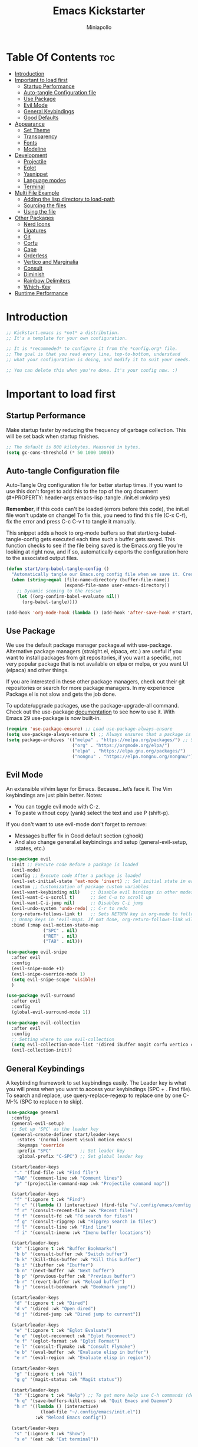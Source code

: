 #+Title: Emacs Kickstarter
#+Author: Miniapollo
#+Description: A starting point for Gnu Emacs with good defaults and packages that most people may want to use.
#+PROPERTY: header-args:emacs-lisp :tangle ./init.el :mkdirp yes
#+Startup: showeverything
#+Options: toc:3

* Table Of Contents :toc:
- [[#introduction][Introduction]]
- [[#important-to-load-first][Important to load first]]
  - [[#startup-performance][Startup Performance]]
  - [[#auto-tangle-configuration-file][Auto-tangle Configuration file]]
  - [[#use-package][Use Package]]
  - [[#evil-mode][Evil Mode]]
  - [[#general-keybindings][General Keybindings]]
  - [[#good-defaults][Good Defaults]]
- [[#appearance][Appearance]]
  - [[#set-theme][Set Theme]]
  - [[#transparency][Transparency]]
  - [[#fonts][Fonts]]
  - [[#modeline][Modeline]]
- [[#development][Development]]
  - [[#projectile][Projectile]]
  - [[#eglot][Eglot]]
  - [[#yasnippet][Yasnippet]]
  - [[#language-modes][Language modes]]
  - [[#terminal][Terminal]]
- [[#multi-file-example][Multi File Example]]
  - [[#adding-the-lisp-directory-to-load-path][Adding the lisp directory to load-path]]
  - [[#sourcing-the-files][Sourcing the files]]
  - [[#using-the-file][Using the file]]
- [[#other-packages][Other Packages]]
  - [[#nerd-icons][Nerd Icons]]
  - [[#ligatures][Ligatures]]
  - [[#git][Git]]
  - [[#corfu][Corfu]]
  - [[#cape][Cape]]
  - [[#orderless][Orderless]]
  - [[#vertico-and-marginalia][Vertico and Marginalia]]
  - [[#consult][Consult]]
  - [[#diminish][Diminish]]
  - [[#rainbow-delimiters][Rainbow Delimiters]]
  - [[#which-key][Which-Key]]
- [[#runtime-performance][Runtime Performance]]

* Introduction
#+begin_src emacs-lisp
;; Kickstart.emacs is *not* a distribution.
;; It's a template for your own configuration.

;; It is *recommeded* to configure it from the *config.org* file.
;; The goal is that you read every line, top-to-bottom, understand
;; what your configuration is doing, and modify it to suit your needs.

;; You can delete this when you're done. It's your config now. :)
#+end_src

* Important to load first
** Startup Performance
Make startup faster by reducing the frequency of garbage collection. This will be set back when startup finishes.
#+begin_src emacs-lisp
;; The default is 800 kilobytes. Measured in bytes.
(setq gc-cons-threshold (* 50 1000 1000))
#+end_src

** Auto-tangle Configuration file
Auto-Tangle Org configuration file for better startup times. If you want to use this don't forget to add this to the top of the org document (#+PROPERTY: header-args:emacs-lisp :tangle ./init.el :mkdirp yes)

*Remember*, if this code can't be loaded (errors before this code), the init.el file won't update on change!  To fix this, you need to find this file (C-x C-f), fix the error and press C-c C-v t to tangle it manually.

This snippet adds a hook to org-mode buffers so that start/org-babel-tangle-config gets executed each time such a buffer gets saved.  This function checks to see if the file being saved is the Emacs.org file you’re looking at right now, and if so, automatically exports the configuration here to the associated output files.
#+begin_src emacs-lisp
(defun start/org-babel-tangle-config ()
  "Automatically tangle our Emacs.org config file when we save it. Credit to Emacs From Scratch for this one!"
  (when (string-equal (file-name-directory (buffer-file-name))
                      (expand-file-name user-emacs-directory))
    ;; Dynamic scoping to the rescue
    (let ((org-confirm-babel-evaluate nil))
      (org-babel-tangle))))

(add-hook 'org-mode-hook (lambda () (add-hook 'after-save-hook #'start/org-babel-tangle-config)))
#+end_src

** Use Package
We use the default package manager package.el with use-package. Alternative package managers (straight.el, elpaca, etc.) are useful if you want to install packages from git repositories, if you want a specific, not very popular package that is not available on elpa or melpa, or you want UI (elpaca) and other things.

If you are interested in these other package managers, check out their git repositories or search for more package managers. In my experience Package.el is not slow and gets the job done.

To update/upgrade packages, use the package-upgrade-all command. Check out the use-package [[https://www.gnu.org/software/emacs/manual/use-package.html][documentation]] to see how to use it. With Emacs 29 use-package is now built-in.
#+begin_src emacs-lisp
(require 'use-package-ensure) ;; Load use-package-always-ensure
(setq use-package-always-ensure t) ;; Always ensures that a package is installed
(setq package-archives '(("melpa" . "https://melpa.org/packages/") ;; Sets default package repositories
                         ("org" . "https://orgmode.org/elpa/")
                         ("elpa" . "https://elpa.gnu.org/packages/")
                         ("nongnu" . "https://elpa.nongnu.org/nongnu/"))) ;; For Eat Terminal
#+end_src

** Evil Mode
An extensible vi/vim layer for Emacs. Because…let’s face it. The Vim keybindings are just plain better. Notes:
- You can toggle evil mode with C-z.
- To paste without copy (yank) select the text and use P (shift-p).

If you don't want to use evil-mode don't forget to remove:
- Messages buffer fix in Good default section (:ghook)
- And also change general.el keybindings and setup (general-evil-setup, :states, etc.)
#+begin_src emacs-lisp
  (use-package evil
    :init ;; Execute code Before a package is loaded
    (evil-mode)
    :config ;; Execute code After a package is loaded
    (evil-set-initial-state 'eat-mode 'insert) ;; Set initial state in eat terminal to insert mode
    :custom ;; Customization of package custom variables
    (evil-want-keybinding nil)    ;; Disable evil bindings in other modes (It's not consistent and not good)
    (evil-want-C-u-scroll t)      ;; Set C-u to scroll up
    (evil-want-C-i-jump nil)      ;; Disables C-i jump
    (evil-undo-system 'undo-redo) ;; C-r to redo
    (org-return-follows-link t)   ;; Sets RETURN key in org-mode to follow links
    ;; Unmap keys in 'evil-maps. If not done, org-return-follows-link will not work
    :bind (:map evil-motion-state-map
                ("SPC" . nil)
                ("RET" . nil)
                ("TAB" . nil)))

  (use-package evil-snipe
    :after evil
    :config
    (evil-snipe-mode +1)
    (evil-snipe-override-mode 1)
    (setq evil-snipe-scope 'visible)
    )

  (use-package evil-surround
    :after evil
    :config
    (global-evil-surround-mode 1))

  (use-package evil-collection
    :after evil
    :config
    ;; Setting where to use evil-collection
    (setq evil-collection-mode-list '(dired ibuffer magit corfu vertico consult))
    (evil-collection-init))
#+end_src

** General Keybindings
A keybinding framework to set keybindings easily. The Leader key is what you will press when you want to access your keybindings (SPC + . Find file). To search and replace, use query-replace-regexp to replace one by one C-M-% (SPC to replace n to skip).
#+begin_src emacs-lisp
(use-package general
  :config
  (general-evil-setup)
  ;; Set up 'SPC' as the leader key
  (general-create-definer start/leader-keys
    :states '(normal insert visual motion emacs)
    :keymaps 'override
    :prefix "SPC"           ;; Set leader key
    :global-prefix "C-SPC") ;; Set global leader key

  (start/leader-keys
   "." '(find-file :wk "Find file")
   "TAB" '(comment-line :wk "Comment lines")
   "p" '(projectile-command-map :wk "Projectile command map"))

  (start/leader-keys
   "f" '(:ignore t :wk "Find")
   "f c" '((lambda () (interactive) (find-file "~/.config/emacs/config.org")) :wk "Edit emacs config")
   "f r" '(consult-recent-file :wk "Recent files")
   "f f" '(consult-fd :wk "Fd search for files")
   "f g" '(consult-ripgrep :wk "Ripgrep search in files")
   "f l" '(consult-line :wk "Find line")
   "f i" '(consult-imenu :wk "Imenu buffer locations"))

  (start/leader-keys
   "b" '(:ignore t :wk "Buffer Bookmarks")
   "b b" '(consult-buffer :wk "Switch buffer")
   "b k" '(kill-this-buffer :wk "Kill this buffer")
   "b i" '(ibuffer :wk "Ibuffer")
   "b n" '(next-buffer :wk "Next buffer")
   "b p" '(previous-buffer :wk "Previous buffer")
   "b r" '(revert-buffer :wk "Reload buffer")
   "b j" '(consult-bookmark :wk "Bookmark jump"))

  (start/leader-keys
   "d" '(:ignore t :wk "Dired")
   "d v" '(dired :wk "Open dired")
   "d j" '(dired-jump :wk "Dired jump to current"))

  (start/leader-keys
   "e" '(:ignore t :wk "Eglot Evaluate")
   "e e" '(eglot-reconnect :wk "Eglot Reconnect")
   "e f" '(eglot-format :wk "Eglot Format")
   "e l" '(consult-flymake :wk "Consult Flymake")
   "e b" '(eval-buffer :wk "Evaluate elisp in buffer")
   "e r" '(eval-region :wk "Evaluate elisp in region"))

  (start/leader-keys
   "g" '(:ignore t :wk "Git")
   "g g" '(magit-status :wk "Magit status"))

  (start/leader-keys
   "h" '(:ignore t :wk "Help") ;; To get more help use C-h commands (describe variable, function, etc.)
   "h q" '(save-buffers-kill-emacs :wk "Quit Emacs and Daemon")
   "h r" '((lambda () (interactive)
             (load-file "~/.config/emacs/init.el"))
           :wk "Reload Emacs config"))

  (start/leader-keys
   "s" '(:ignore t :wk "Show")
   "s e" '(eat :wk "Eat terminal"))

  (start/leader-keys
   "t" '(:ignore t :wk "Toggle")
   "t t" '(visual-line-mode :wk "Toggle truncated lines (wrap)")
   "t l" '(display-line-numbers-mode :wk "Toggle line numbers"))

  (start/leader-keys
   "o" '(:ignore t :which-key "Org")
   "o t" '(:ignore t :which-key "TODO States")
   "o t t" '(org-todo :which-key "Set TODO")
   "o t d" '(lambda () (interactive) (org-todo "DOING") :which-key "Set DOING")
   "o t h" '(lambda () (interactive) (org-todo "HOLD") :which-key "Set HOLD")
   "o t D" '(lambda () (interactive) (org-todo "DONE") :which-key "Set DONE")
   "o t c" '(lambda () (interactive) (org-todo "CANCELLED") :which-key "Set CANCELLED")
   "o t m" '(lambda () (interactive) (org-todo "MAYBE") :which-key "Set MAYBE"))

  (start/leader-keys
   "o a" '(:ignore t :wk "Org Agenda")
   "o a c" '(org-capture :wk "Capture")
   "o a a" '(org-agenda :wk "Agenda")

   "o r" '(:ignore t :wk "Org Roam")
   "o r l" '(org-roam-buffer-toggle :wk "Toggle Buffer")
   "o r f" '(org-roam-node-find :wk "Find Node")
   "o r i" '(org-roam-node-insert :wk "Insert Node")
   "o r c" '(org-roam-capture :wk "Capture")
   "o r g" '(org-roam-graph :wk "Graph"))

  (start/leader-keys
   "o d" '(:ignore t :wk "Org Roam Dailies")
   "o d t" '(org-roam-dailies-capture-today :wk "Capture Today")
   "o d y" '(org-roam-dailies-capture-yesterday :wk "Capture Yesterday")
   "o d d" '(org-roam-dailies-goto-date :wk "Go-to Date")
   "o d T" '(org-roam-dailies-goto-today :wk "Go-to Today")
   "o d Y" '(org-roam-dailies-goto-yesterday :wk "Go-to Yesterday")))
#+end_src

** Good Defaults
#+begin_src emacs-lisp
(use-package emacs
  :custom
  (menu-bar-mode nil)         ;; Disable the menu bar
  (scroll-bar-mode nil)       ;; Disable the scroll bar
  (tool-bar-mode nil)         ;; Disable the tool bar
  ;;(inhibit-startup-screen t)  ;; Disable welcome screen

  (delete-selection-mode t)   ;; Select text and delete it by typing.
  (electric-indent-mode nil)  ;; Turn off the weird indenting that Emacs does by default.
  (electric-pair-mode t)      ;; Turns on automatic parens pairing

  (blink-cursor-mode nil)     ;; Don't blink cursor
  (global-auto-revert-mode t) ;; Automatically reload file and show changes if the file has changed

  ;;(dired-kill-when-opening-new-dired-buffer t) ;; Dired don't create new buffer
  ;;(recentf-mode t) ;; Enable recent file mode

  ;;(global-visual-line-mode t)           ;; Enable truncated lines
  (display-line-numbers-type 'relative) ;; Relative line numbers
  (global-display-line-numbers-mode t)  ;; Display line numbers

  (mouse-wheel-progressive-speed nil) ;; Disable progressive speed when scrolling
  (scroll-conservatively 10) ;; Smooth scrolling
  ;;(scroll-margin 8)

  (tab-width 4)

  (make-backup-files nil) ;; Stop creating ~ backup files
  (auto-save-default nil) ;; Stop creating # auto save files
  :hook
  (prog-mode . (lambda () (hs-minor-mode t))) ;; Enable folding hide/show globally
  :config
  ;; Move customization variables to a separate file and load it, avoid filling up init.el with unnecessary variables
  (setq custom-file (locate-user-emacs-file "custom-vars.el"))
  (load custom-file 'noerror 'nomessage)
  :bind (
         ([escape] . keyboard-escape-quit) ;; Makes Escape quit prompts (Minibuffer Escape)
         )
  ;; Fix general.el leader key not working instantly in messages buffer with evil mode
  :ghook ('after-init-hook
          (lambda (&rest _)
            (when-let ((messages-buffer (get-buffer "*Messages*")))
              (with-current-buffer messages-buffer
                (evil-normalize-keymaps))))
          nil nil t)
  )
#+end_src

* Appearance
** Set Theme
Set gruvbox theme, if you want some themes try out doom-themes. Use consult-theme to easily try out themes ( *epilepsy* Warning).
#+begin_src emacs-lisp
;; (use-package gruvbox-theme
;;   :config
;;   (load-theme 'gruvbox-dark-medium t)) ;; We need to add t to trust this package
(use-package catppuccin-theme)
(load-theme 'catppuccin :no-confirm) ;; We need to add t to trust this package
(setq catppuccin-flavor 'frappe)
(catppuccin-reload)
#+end_src

** Transparency
With version 29, true transparency has been added.
#+begin_src emacs-lisp
(add-to-list 'default-frame-alist '(alpha-background . 100)) ;; For all new frames henceforth
#+end_src

** Fonts
*** Setting fonts
#+begin_src emacs-lisp
(set-face-attribute 'default nil
                    :font "JetBrainsMono NFM" ;; Set your favorite type of font or download JetBrains Mono
                    :height 120
                    :weight 'regular)
;; This sets the default font on all graphical frames created after restarting Emacs.
;;       ;; Does the same thing as 'set-face-attribute default' above, but emacsclient fonts
;;       ;; are not right unless I also add this method of setting the default font.
;;
(add-to-list 'default-frame-alist '(font . "JetBrainsMono NFM")) ;; Set your favorite font
(setq-default line-spacing 0.12)

;; (set-face-attribute 'default nil
;;                     :font "FiraCode Nerd Font Mono" ;; Set your favorite type of font
;;                     :height 110
;;                     :weight 'regular)

;; ;; Set default font for new frames
;; (add-to-list 'default-frame-alist '(font . "FiraCode Nerd Font Mono"))

;; ;; Set line spacing
;; (setq-default line-spacing 0.12)

;; ;; Set fonts for specific faces
;; (set-face-attribute 'italic nil
;;                     :font "Fira Code Italic" ;; Adjust as necessary
;;                     :weight 'regular)

;; (set-face-attribute 'bold nil
;;                     :font "FiraCode Nerd Font Mono Bold" ;; Adjust as necessary
;;                     :weight 'bold)
#+end_src

*** Zooming In/Out
You can use the bindings C-+ C-- for zooming in/out. You can also use CTRL plus the mouse wheel for zooming in/out.
#+begin_src emacs-lisp
(use-package emacs
  :bind
  ("C-+" . text-scale-increase)
  ("C--" . text-scale-decrease)
  ("<C-wheel-up>" . text-scale-increase)
  ("<C-wheel-down>" . text-scale-decrease))
#+end_src

** Modeline
Replace the default modeline with a prettier more useful.
#+begin_src emacs-lisp
(use-package doom-modeline
  :init (doom-modeline-mode 1)
  :custom
  (doom-modeline-height 25)     ;; Sets modeline height
  (doom-modeline-bar-width 5)   ;; Sets right bar width
  (doom-modeline-persp-name t)  ;; Adds perspective name to modeline
  (doom-modeline-persp-icon t)) ;; Adds folder icon next to persp name
#+end_src

* Development
** Projectile
Project interaction library for Emacs.
#+begin_src emacs-lisp
(use-package projectile
  :init
  (projectile-mode)
  :custom
  (projectile-run-use-comint-mode t) ;; Interactive run dialog when running projects inside emacs (like giving input)
  (projectile-switch-project-action #'projectile-dired) ;; Open dired when switching to a project
  (projectile-project-search-path '("~/projects/" "~/work/"))) ;; . 1 means only search the first subdirectory level for projects
;; Use Bookmarks for smaller, not standard projects
#+end_src

** Eglot
Language Server Protocol Support for Emacs. The built-in is now Eglot (with emacs 29).

Eglot is fast and minimal, but requires manual setup for LSP servers (downloading). For more [[https://www.gnu.org/software/emacs/manual/html_mono/eglot.html][information how to use.]] One alternative to Eglot is Lsp-mode, check out the [[https://github.com/MiniApollo/kickstart.emacs/wiki][project wiki]] page for more information.

Eglot is easy to set up, but the only difficult part is downloading and setting up the lsp servers. After that just add a hook with eglot-ensure to automatically start eglot for a given file type. And you are done.

As an example to use C, C++ you need to install clangd(or ccls) and uncomment the following lines. Now the language server will start automatically when opening any c,c++ file.

A harder example is Lua. Download the lua-language-server from their git repository, make the lua-language-server file executable at lua-language-server/bin. Uncomment the following lines and change the path to the language server executable. Now the language server will work.  Or add the lua-language-server executable to your path.

If you can use a package manager just install the lsp server and add a hook. Use visual block to uncomment easily in Org documents (C-v).
#+begin_src emacs-lisp
;;(use-package eglot
;;  :ensure nil ;; Don't install eglot because it's now built-in
;;  :hook ((c-mode c++-mode ;; Autostart lsp servers for a given mode
;;                 lua-mode) ;; Lua-mode needs to be installed
;;         . eglot-ensure)
;;  :custom
;;  ;; Good default
;;  (eglot-events-buffer-size 0) ;; No event buffers (Lsp server logs)
;;  (eglot-autoshutdown t);; Shutdown unused servers.
;;  (eglot-report-progress nil) ;; Disable lsp server logs (Don't show lsp messages at the bottom, java)
;;  ;; Manual lsp servers
;;  :config
;;  (add-to-list 'eglot-server-programs
;;               `(lua-mode . ("PATH_TO_THE_LSP_FOLDER/bin/lua-language-server" "-lsp"))) ;; Adds our lua lsp server to eglot's server list
;;  )
#+end_src

** Yasnippet
A template system for Emacs. And yasnippet-snippets is a snippet collection package. To use it write out the full keyword (or use autocompletion) and press Tab.
#+begin_src emacs-lisp
(use-package yasnippet-snippets
  :hook (prog-mode . yas-minor-mode))
#+end_src

** Language modes
It's not required for every language like C,C++,C#,Java,Javascript etc. to install language mode packages, but for more specific languages it is necessary for syntax highlighting. If you want to use TreeSitter, check out this [[https://www.masteringemacs.org/article/how-to-get-started-tree-sitter][website]] or try out [[https://github.com/renzmann/treesit-auto][Treesit-auto]]. Currently it's tedious to use Treesitter, because emacs has not yet fully migrated to it.
*** Lua mode
Example, how to setup a language mode (if you don't want it, feel free to delete it). Use SPC-tab to uncomment the lines.
# #+begin_src emacs-lisp
#     (use-package lua-mode
#       :mode "\\.lua\\'") ;; Only start in a lua file
# #+end_src

*** Org Mode
Org mode is one of the things that emacs is loved for. Once you've used it for a bit, you'll understand why people love it. Even reading about it can be inspiring!  For example, this document is effectively the source code and descriptions bound into the one document, much like the literate programming ideas that Donald Knuth made famous.
#+begin_src emacs-lisp
(use-package org
  :ensure t
  :hook
  (org-mode . org-indent-mode) ;; Indent text
  (org-mode . visual-line-mode)
  :custom
  (org-return-follows-link t))

;; Ensure inline images are displayed when opening an Org file
(setq org-startup-with-inline-images t)
;; Function to display images
(defun display-inline-images ()
  "Display inline images in the buffer."
  (org-display-inline-images))
;; Add the display function to the Org mode hook
(add-hook 'org-mode-hook 'display-inline-images)

;; Set Org directory
(setq org-directory "~/Dropbox/neorg/org/")

;; Recursive function to find all .org files in a directory
(defun my/org-agenda-files-recursive (directory)
  "Recursively find all .org files in DIRECTORY."
  (let ((org-file-list '()))
    (dolist (file (directory-files-recursively directory "\\.org$"))
      (setq org-file-list (append org-file-list (list file))))
    org-file-list))

(setq org-agenda-files (my/org-agenda-files-recursive "~/Dropbox/neorg/org/org-roam/"))

;; Customize agenda prefix format
(setq org-agenda-prefix-format
      '((agenda . " %i %?-12t% s")  ; remove file name
        (todo . " %i ")
        (tags . " %i ")
        (search . " %i ")))

;; Define TODO keywords and their faces
(setq org-todo-keywords
      '((sequence "TODO(t)" "DOING(d)" "HOLD(h)" "|" "DONE(D)" "CANCELLED(c)" "MAYBE(m)")))

(setq org-todo-keyword-faces
      '(("DOING" . "yellow")
        ("HOLD" . "magenta")
        ("CANCELLED" . "red")
        ("MAYBE" . "orange")))

;; Set default notes file
(setq org-default-notes-file (concat org-directory "/inbox.org"))

;; Define capture templates
(setq org-capture-templates
      '(("t" "Blank Todo [inbox]" entry
         (file+headline "~/Dropbox/neorg/org/inbox.org" "Tasks")
         "* TODO %i%?")
        ("w" "Work Todo [work]" entry
         (file+headline "~/Dropbox/neorg/org/work.org" "Work")
         "* TODO %i%?")
        ("p" "Personal Todo [personal]" entry
         (file+headline "~/Dropbox/neorg/org/personal.org" "Personal")
         "* TODO %i%?")))

;; Conceal emphasis markers for bold and italic text
(setq org-hide-emphasis-markers t)

;; Customize the appearance of inline code
(custom-set-faces
 '(org-code ((t (:background "#45475a" :foreground "#c6d0f5" :family "monospace" :slant italic)))))

(custom-set-faces
 '(org-emphasis ((t (:inherit default :foreground nil :background nil))))
 '(org-bold ((t (:weight bold :foreground "#f2cdcd" :background nil))))
 '(org-italic ((t (:slant italic :foreground "#c6d0f5" :background nil)))))

(defface org-block-note
  '((t (:background "#F9E2AF" :foreground "#000000")))
  "Face for Note blocks in Org mode.")

(defface org-block-warn
  '((t (:background "#F38BA8" :foreground "#000000")))
  "Face for Warn blocks in Org mode.")

(defface org-block-important
  '((t (:background "#A6E3A1" :foreground "#000000")))
  "Face for Important blocks in Org mode.")

(defun my/org-add-custom-block-faces ()
  (font-lock-add-keywords nil
                          '(("\\(#\\+begin_note\\|#\\+end_note\\)" 1 'org-block-note prepend)
                            ("\\(#\\+begin_warn\\|#\\+end_warn\\)" 1 'org-block-warn prepend)
                            ("\\(#\\+begin_important\\|#\\+end_important\\)" 1 'org-block-important prepend)
                            ("\\(#\\+begin_note\\)[ \t]*\\(.*\\)"
                             (1 'org-block-note prepend)
                             (2 'org-block-note prepend))
                            ("\\(#\\+begin_warn\\)[ \t]*\\(.*\\)"
                             (1 'org-block-warn prepend)
                             (2 'org-block-warn prepend))
                            ("\\(#\\+begin_important\\)[ \t]*\\(.*\\)"
                             (1 'org-block-important prepend)
                             (2 'org-block-important prepend)))
                          t)
  (font-lock-add-keywords nil
                          '(("\\(#\\+begin_note\\)\\(.\\|\n\\)*?\\(#\\+end_note\\)"
                             (0 'org-block-note prepend))
                            ("\\(#\\+begin_warn\\)\\(.\\|\n\\)*?\\(#\\+end_warn\\)"
                             (0 'org-block-warn prepend))
                            ("\\(#\\+begin_important\\)\\(.\\|\n\\)*?\\(#\\+end_important\\)"
                             (0 'org-block-important prepend)))
                          t)
  (font-lock-flush))

(add-hook 'org-mode-hook 'my/org-add-custom-block-faces)
#+end_src

**** Org Roam
#+begin_src emacs-lisp
(use-package org-roam
  :ensure t
  :custom
  (org-roam-directory (file-truename "~/Dropbox/neorg/org/org-roam/"))
  :config
  ;; If you're using a vertical completion framework, you might want a more informative completion interface
  (setq org-roam-node-display-template (concat "${title:*} " (propertize "${tags:10}" 'face 'org-tag)))
  (org-roam-db-autosync-mode)
  ;; If using org-roam-protocol
  (require 'org-roam-protocol))
#+end_src

**** Table of Contents
#+begin_src emacs-lisp
(use-package toc-org
  :commands toc-org-enable
  :hook (org-mode . toc-org-mode))
#+end_src

**** Org Superstar
Prettify headings and plain lists in Org mode. Modern version of org-bullets.
#+begin_src emacs-lisp
(use-package org-superstar
  :after org
  :hook (org-mode . org-superstar-mode))
#+end_src

**** Source Code Block Tag Expansion
Org-tempo is not a separate package but a module within org that can be enabled. Org-tempo allows for '<s' followed by TAB to expand to a begin_src tag.
#+begin_src emacs-lisp
(use-package org-tempo
  :ensure nil
  :after org)
#+end_src

** Terminal
*** Eat
Eat(Emulate A Terminal) is a terminal emulator within Emacs. It's more portable and less overhead for users over like vterm or eshell. We setup eat with eshell, if you want to use bash, zsh etc., check out their git [[https://codeberg.org/akib/emacs-eat][repository]] how to do it.
#+begin_src emacs-lisp
(use-package eat
  :hook ('eshell-load-hook #'eat-eshell-mode))
#+end_src

* Multi File Example
** Adding the lisp directory to load-path
Adds the lisp directory to emacs's load path to search for elisp files. This is necessary, because emacs does not search the entire user-emacs-directory. The directory name can be anything, just add it to the load-path.
#+begin_src emacs-lisp
;; (add-to-list 'load-path (expand-file-name "lisp" user-emacs-directory))
#+end_src

** Sourcing the files
To use the elisp files we need to load it. Notes:
- Don't forget the file and the provide name needs to be the same.
- When naming elisp files, functions, it is recommended to use a group name (e.g init-, start- or any custom name), so it does not get mixed up with other names, functions.
#+begin_src emacs-lisp
;; (require 'start-multiFileExample)
#+end_src

** Using the file
And now we can use everything from that file.
#+begin_src emacs-lisp
;; (start/hello)
#+end_src

* Other Packages
All the package setups that don't need much tweaking.
** Nerd Icons
For icons and more helpful UI. This is an icon set that can be used with dired, ibuffer and other Emacs programs.

Don't forget to use nerd-icons-install-fonts.

We use Nerd icons because it has more, better icons and all-the-icons only supports GUI.  While nerd-icons supports both GUI and TUI.
#+begin_src emacs-lisp
(use-package nerd-icons
  :if (display-graphic-p))

(use-package nerd-icons-dired
  :hook (dired-mode . (lambda () (nerd-icons-dired-mode t))))

(use-package nerd-icons-ibuffer
  :hook (ibuffer-mode . nerd-icons-ibuffer-mode))
#+end_src


** Ligatures
#+begin_src emacs-lisp 
(use-package ligature
  :config
  ;; Enable the "www" ligature in every possible major mode
  (ligature-set-ligatures 't '("www"))
  ;; Enable traditional ligature support in eww-mode, if the
  ;; `variable-pitch' face supports it
  (ligature-set-ligatures 'eww-mode '("ff" "fi" "ffi"))
  ;; Enable all Cascadia and Fira Code ligatures in programming modes
  (ligature-set-ligatures 't
                          '(;; == === ==== => =| =>>=>=|=>==>> ==< =/=//=// =~
                            ;; =:= =!=
                            ("=" (rx (+ (or ">" "<" "|" "/" "~" ":" "!" "="))))
                            ;; ;; ;;;
                            (";" (rx (+ ";")))
                            ;; && &&&
                            ("&" (rx (+ "&")))
                            ;; !! !!! !. !: !!. != !== !~
                            ("!" (rx (+ (or "=" "!" "\." ":" "~"))))
                            ;; ?? ??? ?:  ?=  ?.
                            ("?" (rx (or ":" "=" "\." (+ "?"))))
                            ;; %% %%%
                            ("%" (rx (+ "%")))
                            ;; |> ||> |||> ||||> |] |} || ||| |-> ||-||
                            ;; |->>-||-<<-| |- |== ||=||
                            ;; |==>>==<<==<=>==//==/=!==:===>
                            ("|" (rx (+ (or ">" "<" "|" "/" ":" "!" "}" "\]"
                                            "-" "=" ))))
                            ;; \\ \\\ \/
                            ("\\" (rx (or "/" (+ "\\"))))
                            ;; ++ +++ ++++ +>
                            ("+" (rx (or ">" (+ "+"))))
                            ;; :: ::: :::: :> :< := :// ::=
                            (":" (rx (or ">" "<" "=" "//" ":=" (+ ":"))))
                            ;; // /// //// /\ /* /> /===:===!=//===>>==>==/
                            ("/" (rx (+ (or ">"  "<" "|" "/" "\\" "\*" ":" "!"
                                            "="))))
                            ;; .. ... .... .= .- .? ..= ..<
                            ("\." (rx (or "=" "-" "\?" "\.=" "\.<" (+ "\."))))
                            ;; -- --- ---- -~ -> ->> -| -|->-->>->--<<-|
                            ("-" (rx (+ (or ">" "<" "|" "~" "-"))))
                            ;; *> */ *)  ** *** ****
                            ("*" (rx (or ">" "/" ")" (+ "*"))))
                            ;; www wwww
                            ("w" (rx (+ "w")))
                            ;; <> <!-- <|> <: <~ <~> <~~ <+ <* <$ </  <+> <*>
                            ;; <$> </> <|  <||  <||| <|||| <- <-| <-<<-|-> <->>
                            ;; <<-> <= <=> <<==<<==>=|=>==/==//=!==:=>
                            ;; << <<< <<<<
                            ("<" (rx (+ (or "\+" "\*" "\$" "<" ">" ":" "~"  "!"
                                            "-"  "/" "|" "="))))
                            ;; >: >- >>- >--|-> >>-|-> >= >== >>== >=|=:=>>
                            ;; >> >>> >>>>
                            (">" (rx (+ (or ">" "<" "|" "/" ":" "=" "-"))))
                            ;; #: #= #! #( #? #[ #{ #_ #_( ## ### #####
                            ("#" (rx (or ":" "=" "!" "(" "\?" "\[" "{" "_(" "_"
                                         (+ "#"))))
                            ;; ~~ ~~~ ~=  ~-  ~@ ~> ~~>
                            ("~" (rx (or ">" "=" "-" "@" "~>" (+ "~"))))
                            ;; __ ___ ____ _|_ __|____|_
                            ("_" (rx (+ (or "_" "|"))))
                            ;; Fira code: 0xFF 0x12
                            ("0" (rx (and "x" (+ (in "A-F" "a-f" "0-9")))))
                            ;; Fira code:
                            "Fl"  "Tl"  "fi"  "fj"  "fl"  "ft"
                            ;; The few not covered by the regexps.
                            "{|"  "[|"  "]#"  "(*"  "}#"  "$>"  "^="))
  ;; Enables ligature checks globally in all buffers. You can also do it
  ;; per mode with `ligature-mode'.
  (global-ligature-mode t))
#+end_src

** Git
*** Magit
Complete text-based user interface to Git.
#+begin_src emacs-lisp
(use-package magit
  :commands magit-status)
#+end_src

*** Diff-hl
Highlights uncommitted changes on the left side of the window (area also known as the "gutter"), allows you to jump between and revert them selectively.
#+begin_src emacs-lisp
(use-package diff-hl
  :hook ((dired-mode         . diff-hl-dired-mode-unless-remote)
         (magit-pre-refresh  . diff-hl-magit-pre-refresh)
         (magit-post-refresh . diff-hl-magit-post-refresh))
  :init
  (global-diff-hl-mode))
#+end_src

** Corfu
Enhances in-buffer completion with a small completion popup.

Corfu is a small package, which relies on the Emacs completion facilities and concentrates on providing a polished completion.

For more configuration options check out their [[https://github.com/minad/corfu][git repository]]. Notes:
- To enter Orderless field separator, use M-SPC.
#+begin_src emacs-lisp
(use-package corfu
  ;; Optional customizations
  :custom
  (corfu-cycle t)                ;; Enable cycling for `corfu-next/previous'
  (corfu-auto t)                 ;; Enable auto completion
  (corfu-auto-prefix 2)          ;; Minimum length of prefix for auto completion.
  (corfu-popupinfo-mode t)       ;; Enable popup information
  (corfu-popupinfo-delay 0.5)    ;; Lower popupinfo delay to 0.5 seconds from 2 seconds
  (corfu-separator ?\s)          ;; Orderless field separator, Use M-SPC to enter separator
  ;; (corfu-quit-at-boundary nil)   ;; Never quit at completion boundary
  ;; (corfu-quit-no-match nil)      ;; Never quit, even if there is no match
  ;; (corfu-preview-current nil)    ;; Disable current candidate preview
  ;; (corfu-preselect 'prompt)      ;; Preselect the prompt
  ;; (corfu-on-exact-match nil)     ;; Configure handling of exact matches
  ;; (corfu-scroll-margin 5)        ;; Use scroll margin
  (completion-ignore-case t)
  ;; Enable indentation+completion using the TAB key.
  ;; `completion-at-point' is often bound to M-TAB.
  (tab-always-indent 'complete)
  (corfu-preview-current nil) ;; Don't insert completion without confirmation
  ;; Recommended: Enable Corfu globally.  This is recommended since Dabbrev can
  ;; be used globally (M-/).  See also the customization variable
  ;; `global-corfu-modes' to exclude certain modes.
  :init
  (global-corfu-mode))

(use-package nerd-icons-corfu
  :after corfu
  :init (add-to-list 'corfu-margin-formatters #'nerd-icons-corfu-formatter))
#+end_src

** Cape
Provides Completion At Point Extensions which can be used in combination with Corfu, Company or the default completion UI.

Notes:
- The functions that are added later will be the first in the completion list.
- Take care when adding Capfs (Completion-at-point-functions) to the list since each of the Capfs adds a small runtime cost.

Read the [[https://github.com/minad/cape#configuration][configuration section]] in Cape's readme for more information.
#+begin_src emacs-lisp
(use-package cape
  :after corfu
  :init
  ;; Add to the global default value of `completion-at-point-functions' which is
  ;; used by `completion-at-point'.  The order of the functions matters, the
  ;; first function returning a result wins.  Note that the list of buffer-local
  ;; completion functions takes precedence over the global list.
  ;; The functions that are added later will be the first in the list

  (add-to-list 'completion-at-point-functions #'cape-dabbrev) ;; Complete word from current buffers
  (add-to-list 'completion-at-point-functions #'cape-dict) ;; Dictionary completion
  (add-to-list 'completion-at-point-functions #'cape-file) ;; Path completion
  (add-to-list 'completion-at-point-functions #'cape-elisp-block) ;; Complete elisp in Org or Markdown mode
  (add-to-list 'completion-at-point-functions #'cape-keyword) ;; Keyword/Snipet completion

  ;;(add-to-list 'completion-at-point-functions #'cape-abbrev) ;; Complete abbreviation
  ;;(add-to-list 'completion-at-point-functions #'cape-history) ;; Complete from Eshell, Comint or minibuffer history
  ;;(add-to-list 'completion-at-point-functions #'cape-line) ;; Complete entire line from current buffer
  ;;(add-to-list 'completion-at-point-functions #'cape-elisp-symbol) ;; Complete Elisp symbol
  ;;(add-to-list 'completion-at-point-functions #'cape-tex) ;; Complete Unicode char from TeX command, e.g. \hbar
  ;;(add-to-list 'completion-at-point-functions #'cape-sgml) ;; Complete Unicode char from SGML entity, e.g., &alpha
  ;;(add-to-list 'completion-at-point-functions #'cape-rfc1345) ;; Complete Unicode char using RFC 1345 mnemonics
  )
#+end_src

** Orderless
Completion style that divides the pattern into space-separated components, and matches candidates that match all of the components in any order.

Recomended for packages like vertico, corfu.
#+begin_src emacs-lisp
(use-package orderless
  :custom
  (completion-styles '(orderless basic))
  (completion-category-overrides '((file (styles basic partial-completion)))))
#+end_src

** Vertico and Marginalia
- Vertico: Provides a performant and minimalistic vertical completion UI based on the default completion system.
- Savehist: Saves completion history.
- Marginalia: Adds extra metadata for completions in the margins (like descriptions).
- Nerd-icons-completion: Adds icons to completion candidates using the built in completion metadata functions.

We use this packages, because they use emacs native functions. Unlike Ivy or Helm.

One alternative is ivy and counsel, check out the [[https://github.com/MiniApollo/kickstart.emacs/wiki][project wiki]] for more inforomation.
#+begin_src emacs-lisp
(use-package vertico
  :init
  (vertico-mode))

(savehist-mode) ;; Enables save history mode

(use-package marginalia
  :after vertico
  :init
  (marginalia-mode))

(use-package nerd-icons-completion
  :after marginalia
  :config
  (nerd-icons-completion-mode)
  :hook
  ('marginalia-mode-hook . 'nerd-icons-completion-marginalia-setup))
#+end_src

** Consult
Provides search and navigation commands based on the Emacs completion function. Check out their [[https://github.com/minad/consult][git repository]] for more awesome functions.
#+begin_src emacs-lisp
(use-package consult
  ;; Enable automatic preview at point in the *Completions* buffer. This is
  ;; relevant when you use the default completion UI.
  :hook (completion-list-mode . consult-preview-at-point-mode)
  :init
  ;; Optionally configure the register formatting. This improves the register
  ;; preview for `consult-register', `consult-register-load',
  ;; `consult-register-store' and the Emacs built-ins.
  (setq register-preview-delay 0.5
        register-preview-function #'consult-register-format)

  ;; Optionally tweak the register preview window.
  ;; This adds thin lines, sorting and hides the mode line of the window.
  (advice-add #'register-preview :override #'consult-register-window)

  ;; Use Consult to select xref locations with preview
  (setq xref-show-xrefs-function #'consult-xref
        xref-show-definitions-function #'consult-xref)
  :config
  ;; Optionally configure preview. The default value
  ;; is 'any, such that any key triggers the preview.
  ;; (setq consult-preview-key 'any)
  ;; (setq consult-preview-key "M-.")
  ;; (setq consult-preview-key '("S-<down>" "S-<up>"))

  ;; For some commands and buffer sources it is useful to configure the
  ;; :preview-key on a per-command basis using the `consult-customize' macro.
  ;; (consult-customize
  ;; consult-theme :preview-key '(:debounce 0.2 any)
  ;; consult-ripgrep consult-git-grep consult-grep
  ;; consult-bookmark consult-recent-file consult-xref
  ;; consult--source-bookmark consult--source-file-register
  ;; consult--source-recent-file consult--source-project-recent-file
  ;; :preview-key "M-."
  ;; :preview-key '(:debounce 0.4 any))

  ;; By default `consult-project-function' uses `project-root' from project.el.
  ;; Optionally configure a different project root function.
       ;;;; 1. project.el (the default)
  ;; (setq consult-project-function #'consult--default-project--function)
       ;;;; 2. vc.el (vc-root-dir)
  ;; (setq consult-project-function (lambda (_) (vc-root-dir)))
       ;;;; 3. locate-dominating-file
  ;; (setq consult-project-function (lambda (_) (locate-dominating-file "." ".git")))
       ;;;; 4. projectile.el (projectile-project-root)
  (autoload 'projectile-project-root "projectile")
  (setq consult-project-function (lambda (_) (projectile-project-root)))
       ;;;; 5. No project support
  ;; (setq consult-project-function nil)
  )
#+end_src

** Diminish
This package implements hiding or abbreviation of the modeline displays (lighters) of minor-modes.

With this package installed, you can add ‘:diminish’ to any use-package block to hide that particular mode in the modeline.
#+begin_src emacs-lisp
(use-package diminish)
#+end_src

** Rainbow Delimiters
Adds colors to brackets.
#+begin_src emacs-lisp
(use-package rainbow-delimiters
  :hook (prog-mode . rainbow-delimiters-mode))
#+end_src

** Which-Key
Which-key is a helper utility for keychords (which key to press).
#+begin_src emacs-lisp
(use-package which-key
  :init
  (which-key-mode 1)
  :diminish
  :custom
  (which-key-side-window-location 'bottom)
  (which-key-sort-order #'which-key-key-order-alpha) ;; Same as default, except single characters are sorted alphabetically
  (which-key-sort-uppercase-first nil)
  (which-key-add-column-padding 1) ;; Number of spaces to add to the left of each column
  (which-key-min-display-lines 6)  ;; Increase the minimum lines to display, because the default is only 1
  (which-key-idle-delay 0.8)       ;; Set the time delay (in seconds) for the which-key popup to appear
  (which-key-max-description-length 25)
  (which-key-allow-imprecise-window-fit nil)) ;; Fixes which-key window slipping out in Emacs Daemon
#+end_src

* Runtime Performance
Dial the GC threshold back down so that garbage collection happens more frequently but in less time. We also increase Read Process Output Max so emacs can read more data.
#+begin_src emacs-lisp
;; Make gc pauses faster by decreasing the threshold.
(setq gc-cons-threshold (* 2 1000 1000))
;; Increase the amount of data which Emacs reads from the process
(setq read-process-output-max (* 1024 1024)) ;; 1mb
#+end_src
